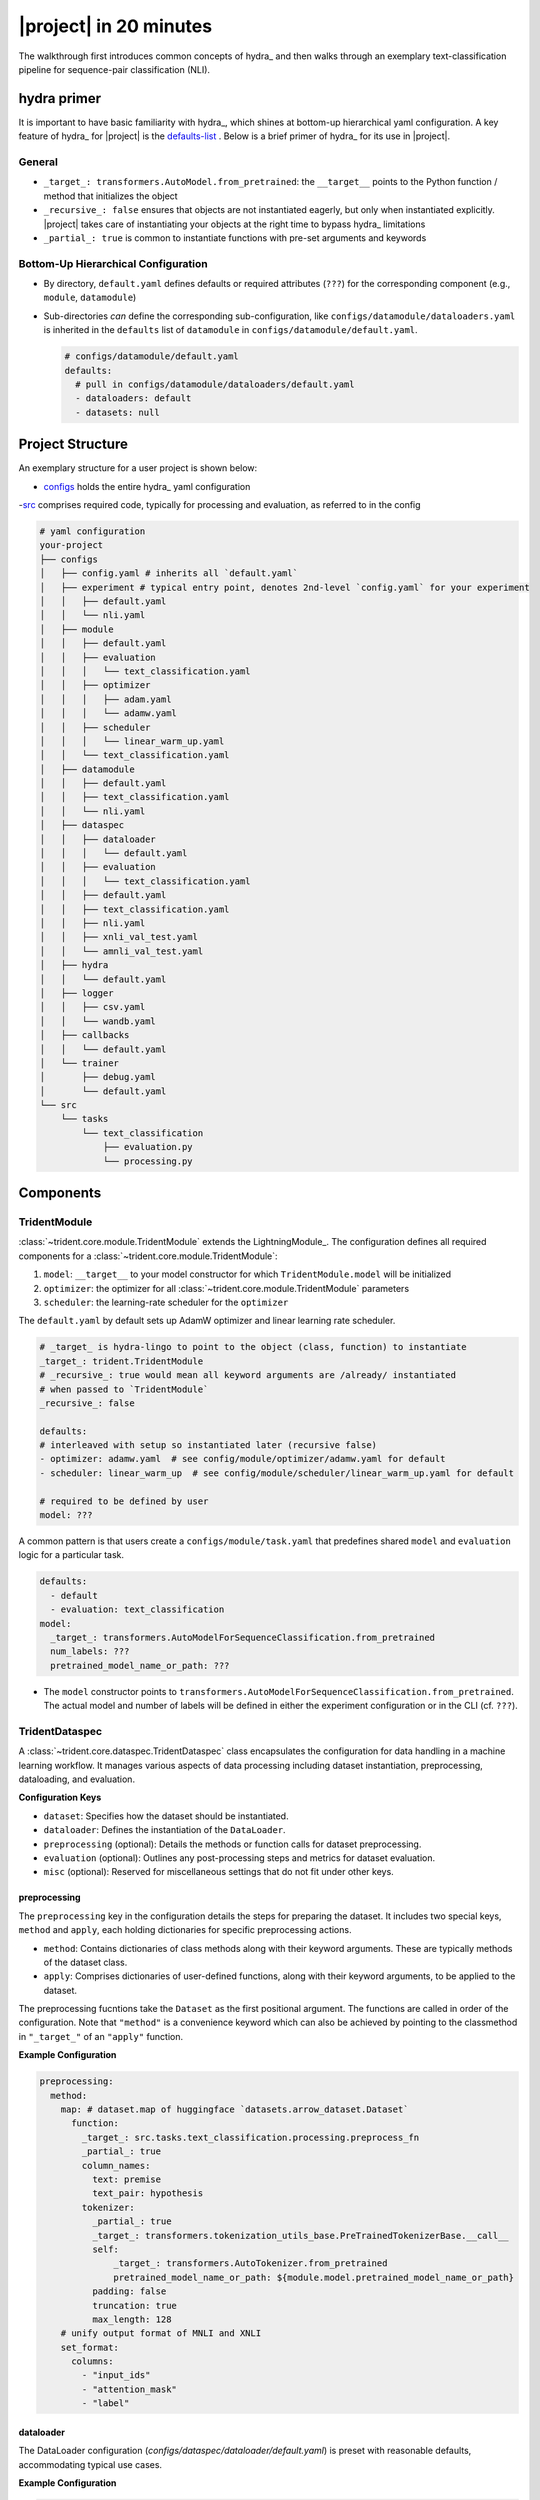 #######################
|project| in 20 minutes
#######################

The walkthrough first introduces common concepts of hydra_ and then walks through an exemplary text-classification pipeline for sequence-pair classification (NLI).

hydra primer
============

It is important to have basic familiarity with hydra_, which shines at bottom-up hierarchical yaml configuration. A key feature of hydra_ for |project| is the `defaults-list <https://hydra.cc/docs/advanced/defaults_list/>`_ . Below is a brief primer of hydra_ for its use in |project|.

General
-------

- ``_target_: transformers.AutoModel.from_pretrained``: the ``__target__`` points to the Python function / method that initializes the object
- ``_recursive_: false`` ensures that objects are not instantiated eagerly, but only when instantiated explicitly. |project| takes care of instantiating your objects at the right time to bypass hydra_ limitations
- ``_partial_: true`` is common to instantiate functions with pre-set arguments and keywords

Bottom-Up Hierarchical Configuration
------------------------------------

- By directory, ``default.yaml`` defines defaults or required attributes (``???``) for the corresponding component (e.g., ``module``, ``datamodule``)
- Sub-directories *can* define the corresponding sub-configuration, like ``configs/datamodule/dataloaders.yaml`` is inherited in the ``defaults`` list of ``datamodule`` in ``configs/datamodule/default.yaml``.

  .. code-block:: yaml
    
      # configs/datamodule/default.yaml
      defaults:
        # pull in configs/datamodule/dataloaders/default.yaml
        - dataloaders: default
        - datasets: null

Project Structure
=================

An exemplary structure for a user project is shown below:

- `configs <https://github.com/fdschmidt93/trident/tree/main/examples/configs>`_ holds the entire hydra_ yaml configuration
-`src <https://github.com/fdschmidt93/trident/tree/main/examples/src>`_ comprises required code, typically for processing and evaluation, as referred to in the config

.. code-block::

    # yaml configuration
    your-project
    ├── configs
    │   ├── config.yaml # inherits all `default.yaml`
    │   ├── experiment # typical entry point, denotes 2nd-level `config.yaml` for your experiment
    │   │   ├── default.yaml
    │   │   └── nli.yaml
    │   ├── module
    │   │   ├── default.yaml
    │   │   ├── evaluation
    │   │   │   └── text_classification.yaml
    │   │   ├── optimizer
    │   │   │   ├── adam.yaml
    │   │   │   └── adamw.yaml
    │   │   ├── scheduler
    │   │   │   └── linear_warm_up.yaml
    │   │   └── text_classification.yaml
    │   ├── datamodule
    │   │   ├── default.yaml
    │   │   ├── text_classification.yaml
    │   │   └── nli.yaml
    │   ├── dataspec
    │   │   ├── dataloader
    │   │   │   └── default.yaml
    │   │   ├── evaluation
    │   │   │   └── text_classification.yaml
    │   │   ├── default.yaml
    │   │   ├── text_classification.yaml
    │   │   ├── nli.yaml
    │   │   ├── xnli_val_test.yaml
    │   │   └── amnli_val_test.yaml
    │   ├── hydra
    │   │   └── default.yaml
    │   ├── logger
    │   │   ├── csv.yaml
    │   │   └── wandb.yaml
    │   ├── callbacks
    │   │   └── default.yaml                 
    │   └── trainer
    │       ├── debug.yaml
    │       └── default.yaml
    └── src
        └── tasks
            └── text_classification
                ├── evaluation.py
                └── processing.py

Components
==========

TridentModule
-------------

:class:`~trident.core.module.TridentModule` extends the LightningModule_. The configuration defines all required components for a :class:`~trident.core.module.TridentModule`:

1. ``model``: ``__target__`` to your model constructor for which ``TridentModule.model`` will be initialized
2. ``optimizer``: the optimizer for all :class:`~trident.core.module.TridentModule` parameters
3. ``scheduler``: the learning-rate scheduler for the ``optimizer``

The ``default.yaml`` by default sets up AdamW optimizer and linear learning rate scheduler.

.. code-block:: yaml

    # _target_ is hydra-lingo to point to the object (class, function) to instantiate
    _target_: trident.TridentModule
    # _recursive_: true would mean all keyword arguments are /already/ instantiated
    # when passed to `TridentModule`
    _recursive_: false

    defaults:
    # interleaved with setup so instantiated later (recursive false)
    - optimizer: adamw.yaml  # see config/module/optimizer/adamw.yaml for default
    - scheduler: linear_warm_up  # see config/module/scheduler/linear_warm_up.yaml for default
    
    # required to be defined by user
    model: ???

A common pattern is that users create a ``configs/module/task.yaml`` that predefines shared ``model`` and ``evaluation`` logic for a particular task.

.. code-block:: yaml

    defaults:
      - default
      - evaluation: text_classification
    model:
      _target_: transformers.AutoModelForSequenceClassification.from_pretrained
      num_labels: ???
      pretrained_model_name_or_path: ???

- The ``model`` constructor points to ``transformers.AutoModelForSequenceClassification.from_pretrained``.
  The actual model and number of labels will be defined in either the experiment configuration or in the CLI (cf. ``???``).


TridentDataspec
---------------

A :class:`~trident.core.dataspec.TridentDataspec` class encapsulates the configuration for data handling in a machine learning workflow. It manages various aspects of data processing including dataset instantiation, preprocessing, dataloading, and evaluation.

**Configuration Keys**

- ``dataset``: Specifies how the dataset should be instantiated.
- ``dataloader``: Defines the instantiation of the ``DataLoader``.
- ``preprocessing`` (optional): Details the methods or function calls for dataset preprocessing.
- ``evaluation`` (optional): Outlines any post-processing steps and metrics for dataset evaluation.
- ``misc`` (optional): Reserved for miscellaneous settings that do not fit under other keys.

.. _preprocessing:

preprocessing
^^^^^^^^^^^^^

The ``preprocessing`` key in the configuration details the steps for preparing the dataset. It includes two special keys, ``method`` and ``apply``, each holding dictionaries for specific preprocessing actions.

- ``method``: Contains dictionaries of class methods along with their keyword arguments. These are typically methods of the dataset class.
- ``apply``: Comprises dictionaries of user-defined functions, along with their keyword arguments, to be applied to the dataset.

The preprocessing fucntions take the ``Dataset`` as the first positional argument. The functions are called in order of the configuration. Note that ``"method"`` is a convenience keyword which can also be achieved by pointing to the classmethod in ``"_target_"`` of an ``"apply"`` function.

**Example Configuration**

.. code-block:: yaml

    preprocessing:
      method:
        map: # dataset.map of huggingface `datasets.arrow_dataset.Dataset`
          function:
            _target_: src.tasks.text_classification.processing.preprocess_fn
            _partial_: true
            column_names:
              text: premise
              text_pair: hypothesis
            tokenizer:
              _partial_: true
              _target_: transformers.tokenization_utils_base.PreTrainedTokenizerBase.__call__
              self:
                  _target_: transformers.AutoTokenizer.from_pretrained
                  pretrained_model_name_or_path: ${module.model.pretrained_model_name_or_path}
              padding: false
              truncation: true
              max_length: 128
        # unify output format of MNLI and XNLI
        set_format:
          columns:
            - "input_ids"
            - "attention_mask"
            - "label"

dataloader
^^^^^^^^^^

The DataLoader configuration (`configs/dataspec/dataloader/default.yaml`) is preset with reasonable defaults, accommodating typical use cases.

**Example Configuration**

.. code-block:: yaml

    _target_: torch.utils.data.dataloader.DataLoader
    collate_fn:
      _target_: transformers.data.data_collator.DataCollatorWithPadding
      tokenizer:
        _target_: transformers.AutoTokenizer.from_pretrained
        pretrained_model_name_or_path: ${module.model.pretrained_model_name_or_path}
      max_length: ???
    batch_size: 32
    pin_memory: true
    shuffle: false
    num_workers: 4


.. _evaluation:

evaluation
^^^^^^^^^^

The logic of evaluation is defined in ``./configs/dataspec/evaluation/text_classification.yaml``. It is common to define evaluation per type of task.

``evaluation`` configuration segments into the fields ``prepare``, ``step_outputs``, and ``metrics``.

.. seealso:: :py:class:`trident.utils.types.EvaluationDict`


prepare
"""""""

``prepare`` defines functions called on the ``batch``, the model ``outputs``, or the collected ``step_outputs``.

The :class:`~trident.core.module.TridentModule` hands the below keywords to facilitate evaluation. Since the :class:`~trident.core.module.TridentModule` extends the LightningModule_, useful attributes like ``trainer`` and ``trainer.datamodule`` are available at runtime.

**Example Configuration**

.. code-block:: yaml

    prepare:
      # takes (trident_module: TridentModule, batch: dict, split: Split) -> dict
      batch: null            
      # takes (trident_module: TridentModule, outputs: dict, batch: dict, split: Split) -> dict
      outputs:
        _partial_: true
        _target_: src.tasks.text_classification.evaluation.get_preds
      # takes (trident_module: TridentModule, step_outputs: dict, split: Split) -> dict
      step_outputs: null     

where ``get_preds`` is defined as follows and merely adds  

.. code-block:: python
    
    def get_preds(outputs: dict, *args, **kwargs) -> dict:
        outputs["preds"] = outputs["logits"].argmax(dim=-1)
        return outputs

.. seealso:: :py:class:`trident.utils.enums.Split`, :py:class:`trident.utils.types.PrepareDict`

step_outputs
""""""""""""

``step_outputs`` defines what keys are collected from a ``batch`` or ``outputs`` dictionary, per step, into the flattened outputs ``dict`` per evaluation dataloader. The flattened dictionary then holds the corresponding key-value pairs as input to the ``prepare_step_outputs`` function, which ultimately serves at input to metrics computed at the end of an evaluation loop.

.. note:: |project| ensures that after each evaluation loop, lists of ``np.ndarray``\s ``torch.Tensor``\s are correctly stacked to single array with appropriate dimensions.

**Example Configuration**

.. code-block:: yaml

    # Which keys/attributes are supposed to be collected from `outputs` and `batch`
    step_outputs:
      # can be a str
      batch: labels
      # or a list[str]
      outputs:
        - "preds"
        - "logits"

.. seealso:: :py:function:`trident.utils.flatten_dict`

metrics
"""""""

``metrics`` denotes a dictionary for all evaluated metrics. For instance, a metric such as ``acc`` may contain:

- ``metric``: how to instantiate the metric; typically a ``partial`` function; must return a ``Callable``.
- ``compute_on``: Either ``eval_step`` or ``epoch_end``, with the latter being the default.
- ``kwargs``: A custom syntax to fetch ``kwargs`` of ``metric`` from one of the following: ``[trident_module, outputs, batch, cfg]``.
  - ``outputs`` refers to the model ``outputs`` when ``compute_on`` is set to ``eval_step`` and to ``step_outputs`` when ``compute_on`` is set to ``epoch_end``.

In the NLI example:
  - The keyword ``preds`` for ``torchmetrics.functional.accuracy`` is sourced from ``outputs["preds"]``.
  - The keyword ``target`` for ``torchmetrics.functional.accuracy`` is sourced from ``outputs["labels"]``.

**Example Configuration**

.. code-block:: yaml

    metrics:
      # name of the metric used eg for logging
      acc:
        # instructions to instantiate metric, preferrably torchmetrics.Metric
        metric:
          _partial_: true
          _target_: torchmetrics.functional.accuracy
        # either "eval_step" or "epoch_end", defaults to "epoch_end"
        compute_on: "epoch_end"
        kwargs: 
          preds: "outputs:preds"
          target: "outputs:labels"


TridentDataModule
-----------------

The default configuration (``configs/datamodule/default.yaml``) for a :class:`~trident.core.datamodule.TridentDatamodule` defines how training and evaluation datasets are instantiated.
Each split is a dictionary of :class:`~trident.core.dataspec.TridentDataspec`.

.. code-block:: yaml

    _target_: trident.TridentDataModule
    _recursive_: false

    misc:
        # reserved key for general TridentDataModule configuration
    train:
        # DictConfig of TridentDataspec
    val:
        # DictConfig of TridentDataspec
    test:
        # DictConfig of TridentDataspec

Config Composition
^^^^^^^^^^^^^^^^^^

.. note:: Hierarchical config composition heavily relies on `default lists <https://hydra.cc/docs/advanced/defaults_list/>`_ .

The below file tree is a common structure for a hierarchical :class:`~trident.core.datamodule.TridentDatamodule` configuration in our NLI example.

We will hierarchically

1. Compose a general ``dataspec``
2. Compose a tast-specific text classification ``dataspec``
3. Compose a NLI ``dataspec``
4. Compose a dictionary of NLI ``dataspec``s
5. Compose a datamodule

.. code-block:: bash

    configs
    ├── config.yaml
    ├── datamodule
    │   ├── amnli_val_test.yaml
    │   ├── default.yaml
    │   ├── mnli_train.yaml
    │   └── xnli_val_test.yaml
    └── dataspec
        ├── dataloader
        │   └── default.yaml
        ├── evaluation
        │   └── text_classification.yaml
        ├── default.yaml
        ├── nli.yaml
        ├── text_classification.yaml
        ├── xnli_val_test.yaml
        └── amnli_val_test.yaml

Default
"""""""

The general ``dataspec`` simply defines the default (``./configs/dataspec/default.yaml``) configuration.

.. code-block:: yaml

    defaults:
      - dataset: null
      # pull in the default dataloader
      - dataloader: default

    dataset:
      #
      _target_: datasets.load.load_dataset

Text Classification
"""""""""""""""""""

.. code-block:: yaml

    defaults:
      - default
      - evaluation: text_classification # see TridentDataspec evaluation
    
    # task specific preprocessing
    preprocessing:
        ... # see TridentDataspec preprocessing


.. seealso::
    :ref:`TridentDataspec.preprocessing <preprocessing>`, :ref:`TridentDataspec.preprocessing <preprocessing>`

NLI
"""

The ``configs/dataspec/nli.yaml`` simply extends the task-specific ``text_classification.yaml`` by specifying columns for the tokenizer in preprocessing.

.. code-block:: yaml

    defaults:
      - text_classification

    preprocessing:
      map:
        function:
          column_names:
            text: premise
            text_pair: hypothesis

.. seealso::
    :ref:`TridentDataspec.preprocessing <preprocessing>`, :ref:`TridentDataspec.preprocessing <preprocessing>`

Dictionary of NLI
"""""""""""""""""

The ``configs/dataspec/xnli_val_test.yaml`` levers ``hydra`` `package directives <https://hydra.cc/docs/advanced/overriding_packages/>`_ to put the ``nli`` configuration into the corresponding dataspec keys.

.. code-block:: yaml

    defaults:
      - nli@validation_xnli_en
      - nli@validation_xnli_es
      # ... can extend this to the entire XNLI benchmark for val and test splits
    validation_xnli_en:
      dataset:
        path: xnli
        name: en
        split: validation
    validation_xnli_es:
      dataset:
        path: xnli
        name: es
        split: validation
    # ... can extend this to the entire XNLI benchmark for val and test splits

Optional NLI datamodules
""""""""""""""""""""""""

Experiment
----------

The experiment configurations also segments into a general ``default.yaml`` and a task-specific ``nli.yaml``.


.. code-block:: yaml

    defaults:
      - override /trainer: default
      - override /callbacks: default
      - override /config_callbacks: default
      - override /logger: wandb

    seed: 42
    task: nli

    trainer:
      max_epochs: 10
      devices: 1
      precision: "16-mixed"
      deterministic: true
      inference_mode: false

    logger:
      wandb:
        name: "model=${module.model.pretrained_model_name_or_path}_epochs=${trainer.max_epochs}_bs=${oc.select:datamodule.dataloaders.train.batch_size, ${datamodule.dataloaders.batch_size}}_lr=${module.optimizer.lr}_scheduler=${module.scheduler.num_warmup_steps}_seed=${seed}"
        tags:
          - "${module.model.pretrained_model_name_or_path}"
          - "bs=${oc.select:datamodule.dataloaders.train.batch_size, ${datamodule.dataloaders.batch_size}}"
          - "lr=${module.optimizer.lr}"
          - "scheduler=${module.scheduler.num_warmup_steps}"
        project: ${task}

Commandline Interface
=====================

hydra_ allows to simply set configuration items on the commandline. See more information

.. code-block:: bash

    # change the learning rate
    python -m trident.run experiment=nli module.optimizer.lr=0.0001
    # set a different optimizer
    python -m trident.run experiment=nli module.optimizer=adam
    # no lr scheduler
    python -m trident.run experiment=nli module.scheduler=null
